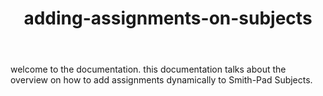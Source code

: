 #+TITLE: adding-assignments-on-subjects 


welcome to the documentation. this documentation talks about the overview on how to add
assignments dynamically to Smith-Pad Subjects.
